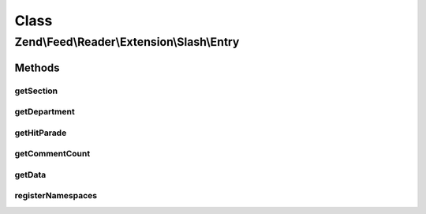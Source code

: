 .. Feed/Reader/Extension/Slash/Entry.php generated using docpx on 01/30/13 03:02pm


Class
*****

Zend\\Feed\\Reader\\Extension\\Slash\\Entry
===========================================



Methods
-------

getSection
++++++++++

.. function:: getSection()


    Get the entry section

    :rtype: string|null 



getDepartment
+++++++++++++

.. function:: getDepartment()


    Get the entry department

    :rtype: string|null 



getHitParade
++++++++++++

.. function:: getHitParade()


    Get the entry hit_parade

    :rtype: array 



getCommentCount
+++++++++++++++

.. function:: getCommentCount()


    Get the entry comments

    :rtype: int 



getData
+++++++

.. function:: getData()


    Get the entry data specified by name

    :param string: 
    :param string: 

    :rtype: mixed|null 



registerNamespaces
++++++++++++++++++

.. function:: registerNamespaces()


    Register Slash namespaces

    :rtype: void 



